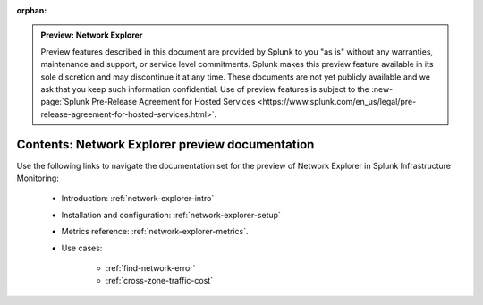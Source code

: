 :orphan:

.. admonition:: Preview: Network Explorer

    Preview features described in this document are provided by Splunk to you "as is" without any warranties, maintenance and support, or service level commitments. Splunk makes this preview feature available in its sole discretion and may discontinue it at any time. These documents are not yet publicly available and we ask that you keep such information confidential. Use of preview features is subject to the :new-page:`Splunk Pre-Release Agreement for Hosted Services <https://www.splunk.com/en_us/legal/pre-release-agreement-for-hosted-services.html>`.


.. _network-explorer-preview-sitemap:

**************************************************************************
Contents: Network Explorer preview documentation
**************************************************************************

Use the following links to navigate the documentation set for the preview of Network Explorer in Splunk Infrastructure Monitoring: 

    * Introduction: :ref:`network-explorer-intro`
    * Installation and configuration: :ref:`network-explorer-setup`
    * Metrics reference: :ref:`network-explorer-metrics`.
    * Use cases:
        
        * :ref:`find-network-error`
        * :ref:`cross-zone-traffic-cost`




